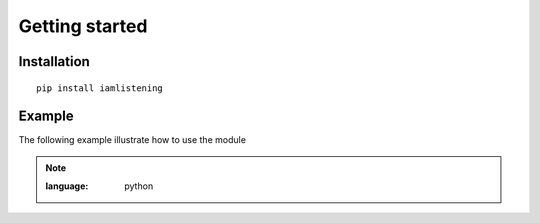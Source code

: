 Getting started
===============
.. py:module:: iamlistening


Installation
------------

::
    
    pip install iamlistening


Example
-------

The following example illustrate how to use the module

.. note::
    :class: dropdown

    .. rli:: https://raw.githubusercontent.com/mraniki/iamlistening/main/examples/example.py
    :language: python



       